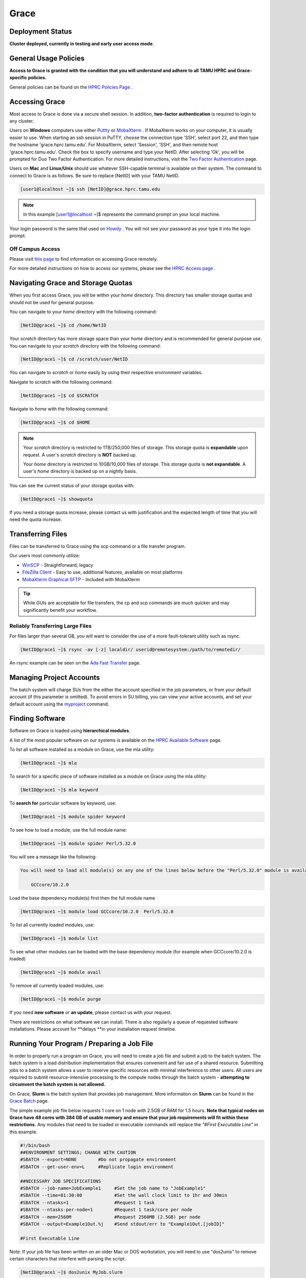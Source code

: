 .. _grace:

Grace
=====

Deployment Status
-----------------
**Cluster deployed, currently in testing and early user access mode.**

General Usage Policies
----------------------
**Access to Grace is granted with the condition that you will understand and adhere to all TAMU HPRC and Grace-specific policies.**

General policies can be found on the `HPRC Policies Page <https://hprc.tamu.edu/policies/>`_ .

Accessing Grace
---------------
Most access to Grace is done via a secure shell session. In addition, **two-factor authentication** is required to login to any cluster.

Users on **Windows** computers use either `Puttty <http://www.putty.org/>`_ or `MobaXterm <http://mobaxterm.mobatek.net/>`_ . If MobaXterm works on your computer, it is usually easier to use. When starting an ssh session in PuTTY, choose the connection type 'SSH', select port 22, and then type the hostname 'grace.hprc.tamu.edu'. For MobaXterm, select 'Session', 'SSH', and then remote host 'grace.hprc.tamu.edu'. Check the box to specify username and type your NetID. After selecting 'Ok', you will be prompted for Duo Two Factor Authentication. For more detailed instructions, visit the `Two Factor Authentication <https://hprc.tamu.edu/wiki/Two_Factor#MobaXterm/>`_  page.

Users on **Mac** and **Linux/Unix** should use whatever SSH-capable terminal is available on their system. The command to connect to Grace is as follows. Be sure to replace [NetID] with your TAMU NetID.

.. code-block:: php

  [user1@localhost ~]$ ssh [NetID]@grace.hprc.tamu.edu

.. note::
  In this example [user1@localhost ~]$ represents the command prompt on your local machine. 
  
Your login password is the same that used on `Howdy <https://howdy.tamu.edu/>`_ . You will not see your password as your type it into the login prompt.

Off Campus Access
*****************
Please visit `this page <https://hprc.tamu.edu/wiki/HPRC:Remote_Access>`_  to find information on accessing Grace remotely.

For more detailed instructions on how to access our systems, please see the `HPRC Access page <https://hprc.tamu.edu/wiki/HPRC:Access>`_ .

Navigating Grace and Storage Quotas
-----------------------------------
When you first access Grace, you will be within your *home* directory. This directory has smaller storage quotas and should not be used for general purpose.

You can navigate to your *home* directory with the following command:

.. code-block:: php

  [NetID@grace1 ~]$ cd /home/NetID
  
Your *scratch* directory has more storage space than your *home* directory and is recommended for general purpose use. You can navigate to your *scratch* directory with the following command:

.. code-block:: php

  [NetID@grace1 ~]$ cd /scratch/user/NetID
  
You can navigate to *scratch* or *home* easily by using their respective environment variables.

Navigate to *scratch* with the following command:

.. code-block:: php

  [NetID@grace1 ~]$ cd $SCRATCH
  
Navigate to *home* with the following command:

.. code-block:: php

  [NetID@grace1 ~]$ cd $HOME
  
.. note::
  Your *scratch* directory is restricted to 1TB/250,000 files of storage. This storage quota is **expandable** upon request. A user's *scratch* directory is **NOT**  backed up.

  Your *home* directory is restricted to 10GB/10,000 files of storage. This storage quota is **not expandable**. A user's *home* directory is backed up on a nightly basis.
  
You can see the current status of your storage quotas with:

.. code-block:: php

  [NetID@grace1 ~]$ showquota
  
If you need a storage quota increase, please contact us with justification and the expected length of time that you will need the quota increase.

Transferring Files
------------------
Files can be transferred to Grace using the scp command or a file transfer program.

Our users most commonly utilize:

* `WinSCP <https://winscp.net/eng/download.php>`_  - Straightforward, legacy
* `FileZilla Client <https://filezilla-project.org/>`_  - Easy to use, additional features, available on most platforms
* `MobaXterm Graphical SFTP <https://mobaxterm.mobatek.net/features.html>`_  - Included with MobaXterm

.. tip:: 
  While GUIs are acceptable for file transfers, the cp and scp commands are much quicker and may significantly benefit your workflow.

Reliably Transferring Large Files
*********************************
For files larger than several GB, you will want to consider the use of a more fault-tolerant utility such as rsync.

.. code-block:: php

  [NetID@grace1 ~]$ rsync -av [-z] localdir/ userid@remotesystem:/path/to/remotedir/
  
An rsync example can be seen on the `Ada Fast Transfer <https://hprc.tamu.edu/wiki/Ada:Fast_Data_Transfer#Data_transfer_using_rsync>`_  page.

Managing Project Accounts
-------------------------
The batch system will charge SUs from the either the account specified in the job parameters, or from your default account (if this parameter is omitted). To avoid errors in SU billing, you can view your active accounts, and set your default account using the `myproject <https://hprc.tamu.edu/wiki/HPRC:myproject>`_   command.

Finding Software
----------------
Software on Grace is loaded using **hierarchical modules**.

A list of the most popular software on our systems is available on the `HPRC Available Software <https://hprc.tamu.edu/wiki/SW>`_   page.

To list all software installed as a module on Grace, use the mla utility:

.. code-block:: php

  [NetID@grace1 ~]$ mla
  
To search for a specific piece of software installed as a module on Grace using the mla utility:

.. code-block:: php

  [NetID@grace1 ~]$ mla keyword
  
To **search for** particular software by keyword, use:

.. code-block:: php

  [NetID@grace1 ~]$ module spider keyword
  
To see how to load a module, use the full module name:

.. code-block:: php

  [NetID@grace1 ~]$ module spider Perl/5.32.0
  
You will see a message like the following:

.. code-block:: php

  You will need to load all module(s) on any one of the lines below before the "Perl/5.32.0" module is available to load.

      GCCcore/10.2.0
  
Load the base dependency module(s) first then the full module name

.. code-block:: php

  [NetID@grace1 ~]$ module load GCCcore/10.2.0  Perl/5.32.0
  
To list all currently loaded modules, use:

.. code-block:: php

  [NetID@grace1 ~]$ module list
  
To see what other modules can be loaded with the base dependency module (for example when GCCcore/10.2.0 is loaded)

.. code-block:: php

  [NetID@grace1 ~]$ module avail
  
To remove all currently loaded modules, use:

.. code-block:: php

  [NetID@grace1 ~]$ module purge
  
If you need **new software** or **an update**, please contact us with your request.

There are restrictions on what software we can install. There is also regularly a queue of requested software installations. 
Please account for **delays **in your installation request timeline.

Running Your Program / Preparing a Job File
-------------------------------------------
In order to properly run a program on Grace, you will need to create a job file and submit a job to the batch system. The batch system is a load distribution implementation that ensures convenient and fair use of a shared resource. Submitting jobs to a batch system allows a user to reserve specific resources with minimal interference to other users. All users are required to submit resource-intensive processing to the compute nodes through the batch system - **attempting to circumvent the batch system is not allowed.**

On Grace, **Slurm** is the batch system that provides job management. More information on **Slurm** can be found in the `Grace Batch <https://hprc.tamu.edu/wiki/Grace:Batch>`_  page.
 
The simple example job file below requests 1 core on 1 node with 2.5GB of RAM for 1.5 hours. **Note that typical nodes on Grace have 48 cores with 384 GB of usable memory and ensure that your job requirements will fit within these restrictions.** Any modules that need to be loaded or executable commands will replace the *"#First Executable Line"* in this example.


.. code-block:: php
  
  #!/bin/bash
  ##ENVIRONMENT SETTINGS; CHANGE WITH CAUTION
  #SBATCH --export=NONE        #Do not propagate environment
  #SBATCH --get-user-env=L     #Replicate login environment

  ##NECESSARY JOB SPECIFICATIONS
  #SBATCH --job-name=JobExample1     #Set the job name to "JobExample1"
  #SBATCH --time=01:30:00            #Set the wall clock limit to 1hr and 30min
  #SBATCH --ntasks=1                 #Request 1 task
  #SBATCH --ntasks-per-node=1        #Request 1 task/core per node
  #SBATCH --mem=2560M                #Request 2560MB (2.5GB) per node
  #SBATCH --output=Example1Out.%j    #Send stdout/err to "Example1Out.[jobID]"

  #First Executable Line
  
Note: If your job file has been written on an older Mac or DOS workstation, you will need to use "dos2unix" to remove certain characters that interfere with parsing the script.

.. code-block:: php

  [NetID@grace1 ~]$ dos2unix MyJob.slurm
  
More information on **job options** can be found in the `Building Job Files <https://hprc.tamu.edu/wiki/Grace:Batch#Building_Job_Files>`_ section of the `Grace Batch <https://hprc.tamu.edu/wiki/Grace:Batch>`_  page.

More information on **dos2unix** can be found on the `dos2unix <https://hprc.tamu.edu/wiki/SW:dos2unix>`_  section of the `HPRC Available Software <https://hprc.tamu.edu/wiki/SW>`_  page.
